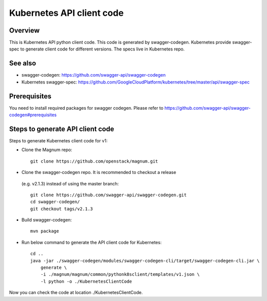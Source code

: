 ==========================
Kubernetes API client code
==========================

Overview
--------

This is Kubernetes API python client code. This code is generated by
swagger-codegen. Kubernetes provide swagger-spec to generate client code
for different versions. The specs live in Kubernetes repo.

See also
--------

* swagger-codegen: https://github.com/swagger-api/swagger-codegen
* Kubernetes swagger-spec: https://github.com/GoogleCloudPlatform/kubernetes/tree/master/api/swagger-spec

Prerequisites
-------------

You need to install required packages for swagger codegen. Please refer to
`<https://github.com/swagger-api/swagger-codegen#prerequisites>`_

Steps to generate API client code
---------------------------------

Steps to generate Kubernetes client code for v1:

* Clone the Magnum repo::

    git clone https://github.com/openstack/magnum.git

* Clone the swagger-codegen repo. It is recommended to checkout a release
 (e.g. v2.1.3) instead of using the master branch::

    git clone https://github.com/swagger-api/swagger-codegen.git
    cd swagger-codegen/
    git checkout tags/v2.1.3

* Build swagger-codegen::

    mvn package

* Run below command to generate the API client code for Kubernetes::

    cd ..
    java -jar ./swagger-codegen/modules/swagger-codegen-cli/target/swagger-codegen-cli.jar \
        generate \
        -i ./magnum/magnum/common/pythonk8sclient/templates/v1.json \
        -l python -o ./KubernetesClientCode

Now you can check the code at location ./KubernetesClientCode.
